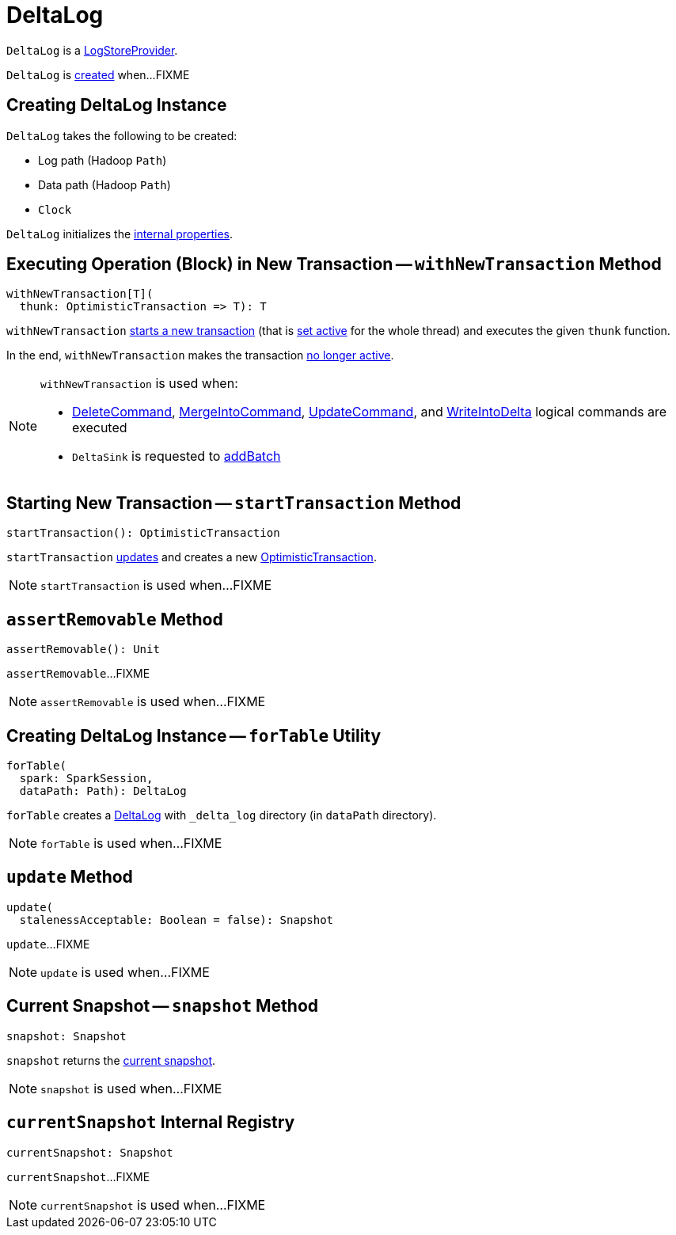 = [[DeltaLog]] DeltaLog

`DeltaLog` is a <<LogStoreProvider.adoc#, LogStoreProvider>>.

`DeltaLog` is <<creating-instance, created>> when...FIXME

== [[creating-instance]] Creating DeltaLog Instance

`DeltaLog` takes the following to be created:

* [[logPath]] Log path (Hadoop `Path`)
* [[dataPath]] Data path (Hadoop `Path`)
* [[clock]] `Clock`

`DeltaLog` initializes the <<internal-properties, internal properties>>.

== [[withNewTransaction]] Executing Operation (Block) in New Transaction -- `withNewTransaction` Method

[source, scala]
----
withNewTransaction[T](
  thunk: OptimisticTransaction => T): T
----

`withNewTransaction` <<startTransaction, starts a new transaction>> (that is <<OptimisticTransaction.adoc#setActive, set active>> for the whole thread) and executes the given `thunk` function.

In the end, `withNewTransaction` makes the transaction <<OptimisticTransaction.adoc#clearActive, no longer active>>.

[NOTE]
====
`withNewTransaction` is used when:

* <<DeleteCommand.adoc#, DeleteCommand>>, <<MergeIntoCommand.adoc#, MergeIntoCommand>>, <<UpdateCommand.adoc#, UpdateCommand>>, and <<WriteIntoDelta.adoc#, WriteIntoDelta>> logical commands are executed

* `DeltaSink` is requested to <<DeltaSink.adoc#addBatch, addBatch>>
====

== [[startTransaction]] Starting New Transaction -- `startTransaction` Method

[source, scala]
----
startTransaction(): OptimisticTransaction
----

`startTransaction` <<update, updates>> and creates a new <<OptimisticTransaction.adoc#, OptimisticTransaction>>.

NOTE: `startTransaction` is used when...FIXME

== [[assertRemovable]] `assertRemovable` Method

[source, scala]
----
assertRemovable(): Unit
----

`assertRemovable`...FIXME

NOTE: `assertRemovable` is used when...FIXME

== [[forTable]] Creating DeltaLog Instance -- `forTable` Utility

[source, scala]
----
forTable(
  spark: SparkSession,
  dataPath: Path): DeltaLog
----

`forTable` creates a <<apply, DeltaLog>> with `_delta_log` directory (in `dataPath` directory).

NOTE: `forTable` is used when...FIXME

== [[update]] `update` Method

[source, scala]
----
update(
  stalenessAcceptable: Boolean = false): Snapshot
----

`update`...FIXME

NOTE: `update` is used when...FIXME

== [[snapshot]] Current Snapshot -- `snapshot` Method

[source, scala]
----
snapshot: Snapshot
----

`snapshot` returns the <<currentSnapshot, current snapshot>>.

NOTE: `snapshot` is used when...FIXME

== [[currentSnapshot]] `currentSnapshot` Internal Registry

[source, scala]
----
currentSnapshot: Snapshot
----

`currentSnapshot`...FIXME

NOTE: `currentSnapshot` is used when...FIXME
